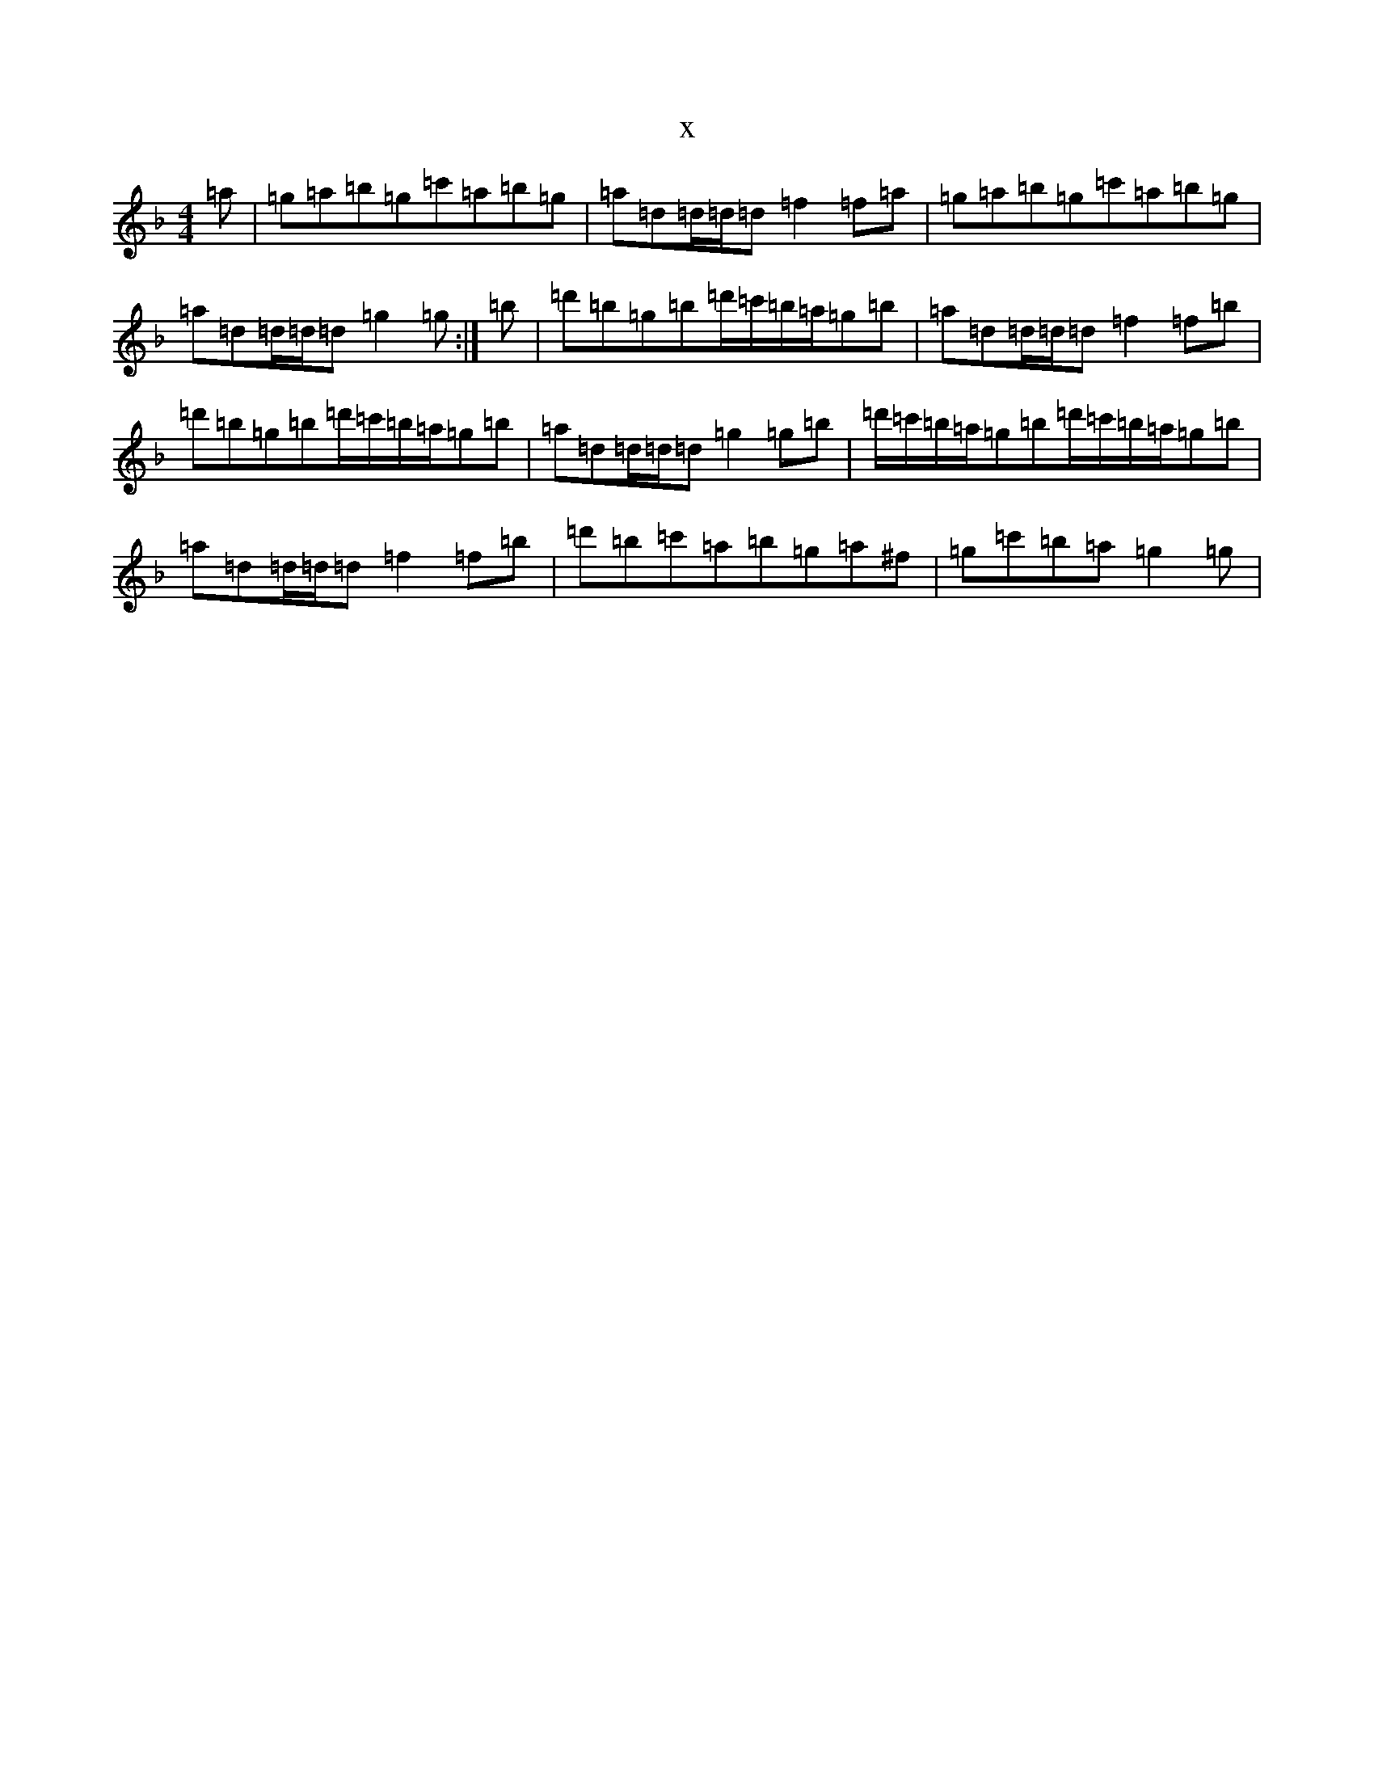 X:3749
T:x
L:1/8
M:4/4
K: C Mixolydian
=a|=g=a=b=g=c'=a=b=g|=a=d=d/2=d/2=d=f2=f=a|=g=a=b=g=c'=a=b=g|=a=d=d/2=d/2=d=g2=g:|=b|=d'=b=g=b=d'/2=c'/2=b/2=a/2=g=b|=a=d=d/2=d/2=d=f2=f=b|=d'=b=g=b=d'/2=c'/2=b/2=a/2=g=b|=a=d=d/2=d/2=d=g2=g=b|=d'/2=c'/2=b/2=a/2=g=b=d'/2=c'/2=b/2=a/2=g=b|=a=d=d/2=d/2=d=f2=f=b|=d'=b=c'=a=b=g=a^f|=g=c'=b=a=g2=g|